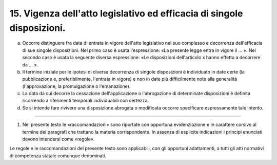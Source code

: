 15. Vigenza dell'atto legislativo ed efficacia di singole disposizioni. 
-----------------------------------------------------------------------

a) Occorre distinguere fra data di entrata in vigore dell'atto legislativo nel suo complesso e decorrenza dell'efficacia di sue singole disposizioni. Nel primo caso è usata l'espressione: «La presente legge entra in vigore il … ». Nel secondo caso è usata la seguente diversa espressione: «Le disposizioni dell'articolo x hanno effetto a decorrere da … ». 

b) Il termine iniziale per le ipotesi di diversa decorrenza di singole disposizioni è individuato in date certe (la pubblicazione e, preferibilmente, l'entrata in vigore) e non in date più difficilmente note alla generalità (l'approvazione, la promulgazione o l'emanazione). 

c) La data da cui decorre la cessazione dell'applicazione o l'abrogazione di determinate disposizioni è definita ricorrendo a riferimenti temporali individuabili con certezza. 

d) Se si intende fare rivivere una disposizione abrogata o modificata occorre specificare espressamente tale intento.

-----------------

(1) Nel presente testo le «raccomandazioni» sono riportate con opportuna evidenziazione e in carattere corsivo al termine dei paragrafi che trattano la materia corrispondente. In assenza di esplicite indicazioni i principi enunciati devono intendersi come «regole».

Le regole e le raccomandazioni del presente testo sono applicabili, con gli opportuni adattamenti, a tutti gli atti normativi di competenza statale comunque denominati.
